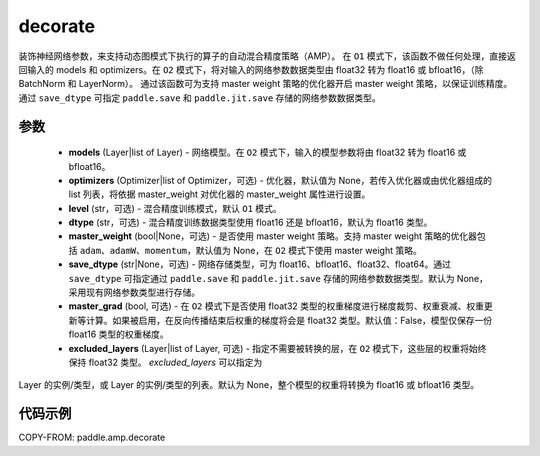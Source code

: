 .. _cn_api_amp_decorate:

decorate
-------------------------------

.. py:function:: paddle.amp.decorate(models, optimizers=None, level='O1', dtype='float16', master_weight=None, save_dtype=None, master_grad=False, excluded_layers=None)


装饰神经网络参数，来支持动态图模式下执行的算子的自动混合精度策略（AMP）。
在 ``O1`` 模式下，该函数不做任何处理，直接返回输入的 models 和 optimizers。在 ``O2`` 模式下，将对输入的网络参数数据类型由 float32 转为 float16 或 bfloat16，（除 BatchNorm 和 LayerNorm）。
通过该函数可为支持 master weight 策略的优化器开启 master weight 策略，以保证训练精度。通过 ``save_dtype`` 可指定 ``paddle.save`` 和 ``paddle.jit.save`` 存储的网络参数数据类型。


参数
::::::::::::

    - **models** (Layer|list of Layer) - 网络模型。在 ``O2`` 模式下，输入的模型参数将由 float32 转为 float16 或 bfloat16。
    - **optimizers** (Optimizer|list of Optimizer，可选) - 优化器，默认值为 None，若传入优化器或由优化器组成的 list 列表，将依据 master_weight 对优化器的 master_weight 属性进行设置。
    - **level** (str，可选) - 混合精度训练模式，默认 ``O1`` 模式。
    - **dtype** (str，可选) - 混合精度训练数据类型使用 float16 还是 bfloat16，默认为 float16 类型。
    - **master_weight** (bool|None，可选) - 是否使用 master weight 策略。支持 master weight 策略的优化器包括 ``adam``、``adamW``、``momentum``，默认值为 None，在 ``O2`` 模式下使用 master weight 策略。
    - **save_dtype** (str|None，可选) - 网络存储类型，可为 float16、bfloat16、float32、float64。通过 ``save_dtype`` 可指定通过 ``paddle.save`` 和 ``paddle.jit.save`` 存储的网络参数数据类型。默认为 None，采用现有网络参数类型进行存储。
    - **master_grad** (bool, 可选) - 在 ``O2`` 模式下是否使用 float32 类型的权重梯度进行梯度裁剪、权重衰减、权重更新等计算。如果被启用，在反向传播结束后权重的梯度将会是 float32 类型。默认值：False，模型仅保存一份 float16 类型的权重梯度。
    - **excluded_layers** (Layer|list of Layer, 可选) - 指定不需要被转换的层，在 ``O2`` 模式下，这些层的权重将始终保持 float32 类型。 `excluded_layers` 可以指定为
Layer 的实例/类型，或 Layer 的实例/类型的列表。默认为 None，整个模型的权重将转换为 float16 或 bfloat16 类型。


代码示例
:::::::::
COPY-FROM: paddle.amp.decorate
